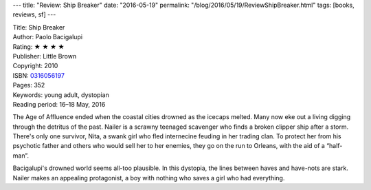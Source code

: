 ---
title: "Review: Ship Breaker"
date: "2016-05-19"
permalink: "/blog/2016/05/19/ReviewShipBreaker.html"
tags: [books, reviews, sf]
---



.. image:: https://images-na.ssl-images-amazon.com/images/P/0316056197.01.MZZZZZZZ.jpg
    :alt: Ship Breaker
    :target: https://www.amazon.com/dp/0316056197/?tag=georgvreill-20
    :class: right-float

| Title: Ship Breaker
| Author: Paolo Bacigalupi
| Rating: ★ ★ ★ ★
| Publisher: Little Brown
| Copyright: 2010
| ISBN: `0316056197 <https://www.amazon.com/dp/0316056197/?tag=georgvreill-20>`_
| Pages: 352
| Keywords: young adult, dystopian
| Reading period: 16–18 May, 2016

The Age of Affluence ended when the coastal cities drowned as the icecaps melted.
Many now eke out a living digging through the detritus of the past.
Nailer is a scrawny teenaged scavenger who finds a broken clipper ship after a storm.
There's only one survivor,
Nita, a swank girl who fled internecine feuding in her trading clan.
To protect her from his psychotic father and others who would sell her to her enemies,
they go on the run to Orleans,
with the aid of a “half-man”.

Bacigalupi's drowned world seems all-too plausible.
In this dystopia, the lines between haves and have-nots are stark.
Nailer makes an appealing protagonist,
a boy with nothing who saves a girl who had everything.

.. _Ship Breaker:
    https://en.wikipedia.org/wiki/Ship_Breaker

.. _permalink:
    /blog/2016/05/19/ReviewShipBreaker.html
